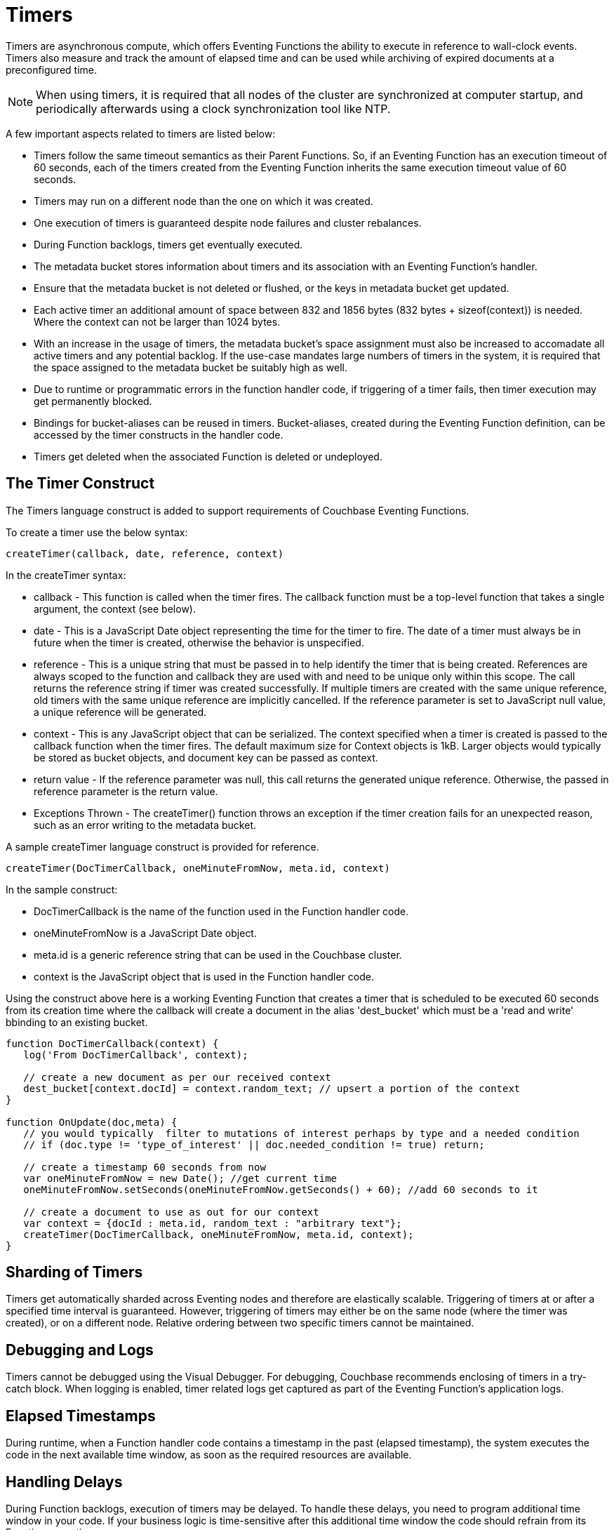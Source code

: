 = Timers
:page-edition: Enterprise Edition

Timers are asynchronous compute, which offers Eventing Functions the ability to execute in reference to wall-clock events. Timers also measure and track the amount of elapsed time and can be used while archiving of expired documents at a preconfigured time.

NOTE: When using timers, it is required that all nodes of the cluster are synchronized at computer startup, and periodically afterwards using a clock synchronization tool like NTP.

A few important aspects related to timers are listed below:

* Timers follow the same timeout semantics as their Parent Functions. So, if an Eventing Function has an execution timeout of 60 seconds, each of the timers created from the Eventing Function inherits the same execution timeout value of 60 seconds.
* Timers may run on a different node than the one on which it was created.
* One execution of timers is guaranteed despite node failures and cluster rebalances.
* During Function backlogs, timers get eventually executed.
* The metadata bucket stores information about timers and its association with an Eventing Function's handler.
* Ensure that the metadata bucket is not deleted or flushed, or the keys in metadata bucket get updated.
* Each active timer an additional amount of space between 832 and 1856 bytes (832 bytes + sizeof(context)) is needed. Where the context can not be larger than 1024 bytes.
* With an increase in the usage of timers, the metadata bucket's space assignment must also be increased to accomadate all active timers and any potential backlog. If the use-case mandates large numbers of timers in the system, it is required that the space assigned to the metadata bucket be suitably high as well.
* Due to runtime or programmatic errors in the function handler code, if triggering of a timer fails, then timer execution may get permanently blocked.
* Bindings for bucket-aliases can be reused in timers. Bucket-aliases, created during the Eventing Function definition, can be accessed by the timer constructs in the handler code.
* Timers get deleted when the associated Function is deleted or undeployed.

== The Timer Construct

The Timers language construct is added to support requirements of Couchbase Eventing Functions.

To create a timer use the below syntax:

----
createTimer(callback, date, reference, context)
----
In the createTimer syntax:

* callback - This function is called when the timer fires. The callback function must be a top-level function that takes a single argument, the context (see below).
* date - This is a JavaScript Date object representing the time for the timer to fire. The date of a timer must always be in future when the timer is created, otherwise the behavior is unspecified.
* reference - This is a unique string that must be passed in to help identify the timer that is being created. References are always scoped to the function and callback they are used with and need to be unique only within this scope. The call returns the reference string if timer was created successfully. If multiple timers are created with the same unique reference, old timers with the same unique reference are implicitly cancelled. If the reference parameter is set to JavaScript null value, a unique reference will be generated.
* context - This is any JavaScript object that can be serialized. The context specified when a timer is created is passed to the callback function when the timer fires. The default maximum size for Context objects is 1kB. Larger objects would typically be stored as bucket objects, and document key can be passed as context.
* return value - If the reference parameter was null, this call returns the generated unique reference. Otherwise, the passed in reference parameter is the return value.
* Exceptions Thrown - The createTimer() function throws an exception if the timer creation fails for an unexpected reason, such as an error writing to the metadata bucket.

A sample createTimer language construct is provided for reference.
----
createTimer(DocTimerCallback, oneMinuteFromNow, meta.id, context)
----
In the sample construct:

* DocTimerCallback is the name of the function used in the Function handler code.
* oneMinuteFromNow is a JavaScript Date object.
* meta.id is a generic reference string that can be used in the Couchbase cluster.
* context is the JavaScript object that is used in the Function handler code.

Using the construct above here is a working Eventing Function that creates a timer that is scheduled to be executed 60 seconds from its creation time where the callback will create a document in the alias 'dest_bucket' which must be a 'read and write' bbinding to an existing bucket.
----
function DocTimerCallback(context) {
   log('From DocTimerCallback', context);

   // create a new document as per our received context
   dest_bucket[context.docId] = context.random_text; // upsert a portion of the context
}

function OnUpdate(doc,meta) {
   // you would typically  filter to mutations of interest perhaps by type and a needed condition
   // if (doc.type != 'type_of_interest' || doc.needed_condition != true) return;
   
   // create a timestamp 60 seconds from now
   var oneMinuteFromNow = new Date(); //get current time
   oneMinuteFromNow.setSeconds(oneMinuteFromNow.getSeconds() + 60); //add 60 seconds to it
   
   // create a document to use as out for our context
   var context = {docId : meta.id, random_text : "arbitrary text"};
   createTimer(DocTimerCallback, oneMinuteFromNow, meta.id, context);
}
----

== Sharding of Timers

Timers get automatically sharded across Eventing nodes and therefore are elastically scalable. Triggering of timers at or after a specified time interval is guaranteed. However, triggering of timers may either be on the same node (where the timer was created), or on a different node. Relative ordering between two specific timers cannot be maintained.

== Debugging and Logs

Timers cannot be debugged using the Visual Debugger. For debugging, Couchbase recommends enclosing of timers in a try-catch block. When logging is enabled, timer related logs get captured as part of the Eventing Function's application logs.

== Elapsed Timestamps

During runtime, when a Function handler code contains a timestamp in the past (elapsed timestamp), the system executes the code in the next available time window, as soon as the required resources are available.

== Handling Delays

During Function backlogs, execution of timers may be delayed. To handle these delays, you need to program additional time window in your code. If your business logic is time-sensitive after this additional time window the code should refrain from its Function execution.

The following is a sample code snippet, which performs a timestamp check (my_deadline) before code execution.

----
func callback(context) {
  //context.my_deadline is the parameter in the timer payload
  if (new Date().getTime() > context.my_deadline) {
     // timestamp is back-dated, do not execute the rest of the timer
     return;
  }
}
----

== Wall-clock Accuracy

Timers are not wall-clock accurate events. The timer implementation is designed to handle large numbers of distributed timers (i.e., millions of timers) and only promise to run timers as soon as possible, e.g. no timers lost in a healthy system without crashing nodes.

Couchbase currently scans for active timers every 7 seconds this creates a maximum delay of 7 seconds + the time it takes too process timers ahead of the given timer on a given thread. Thus, in an Eventing system in a steady state you will typically experience an average timer firing delay of about 3-4 seconds after the scheduled time. 

However, if timer is created and scheduled to close the wall clock of the system Couchbase may delay the actual scheduling by an additional 1 to 2 scan periods (up to a 14 second delay after the scheduled time) to avoid races. 

The additional overall delay is an implementation artifact and may change between releases.

== Limitations

In the 5.5.x, 6.0.x and 6.5.x releases:

* Eventing timers once created cannot be overwritten by using the same reference. 
* In addition, a function that is invoked by a timer callback cannot reliably create a fresh timer (a work around can be done via a second cooperative Function).

In the 6.5.X releases:

* Creating timers in the future (as in one hour+) in an otherwise idle system can result in a growing number of metadata bucket operations which can eventually block mutations for a given Eventing function. In 6.5.X a user space workaround can be accomplished via a second cooperative Function.  
+
The severity is governed by:
+
** The number of vBuckets holding an active timer. Therefore, if there are only a few timers in the future the issue may not be noticeable or materialize.
** Whether an Eventing timer has fired recently on a vBucket (which clears the issue for the given vBucket on a per function basis). Therefore systems with lots of near term timer activity will not experience this issue even if timers are scheduled far into the future. 

All of these limitations are planned to be addressed in the next version.

== Examples

The xref:eventing-examples.adoc[Eventing Examples] section provides two examples that show the use of Timers.  The first example xref:eventing-examples-docexpiry.adoc[Document Expiry] and second example is xref:eventing-examples-docarchive.adoc[Document Archive].
